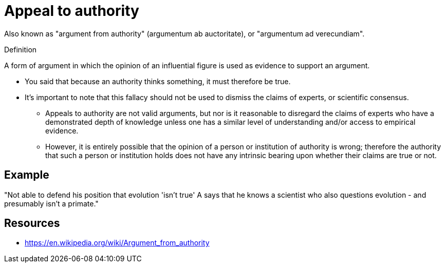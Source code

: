 = Appeal to authority

Also known as "argument from authority" (argumentum ab auctoritate), or "argumentum ad verecundiam".

.Definition
****
A form of argument in which the opinion of an influential figure is used as evidence to support an argument.
****

* You said that because an authority thinks something, it must therefore be true.
* It's important to note that this fallacy should not be used to dismiss the claims of experts, or scientific consensus.
** Appeals to authority are not valid arguments, but nor is it reasonable to disregard the claims of experts who have a demonstrated depth of knowledge unless one has a similar level of understanding and/or access to empirical evidence.
** However, it is entirely possible that the opinion of a person or institution of authority is wrong; therefore the authority that such a person or institution holds does not have any intrinsic bearing upon whether their claims are true or not.

== Example

"Not able to defend his position that evolution 'isn't true' A says that he knows a scientist who also questions evolution - and presumably isn't a primate."

== Resources

* https://en.wikipedia.org/wiki/Argument_from_authority

